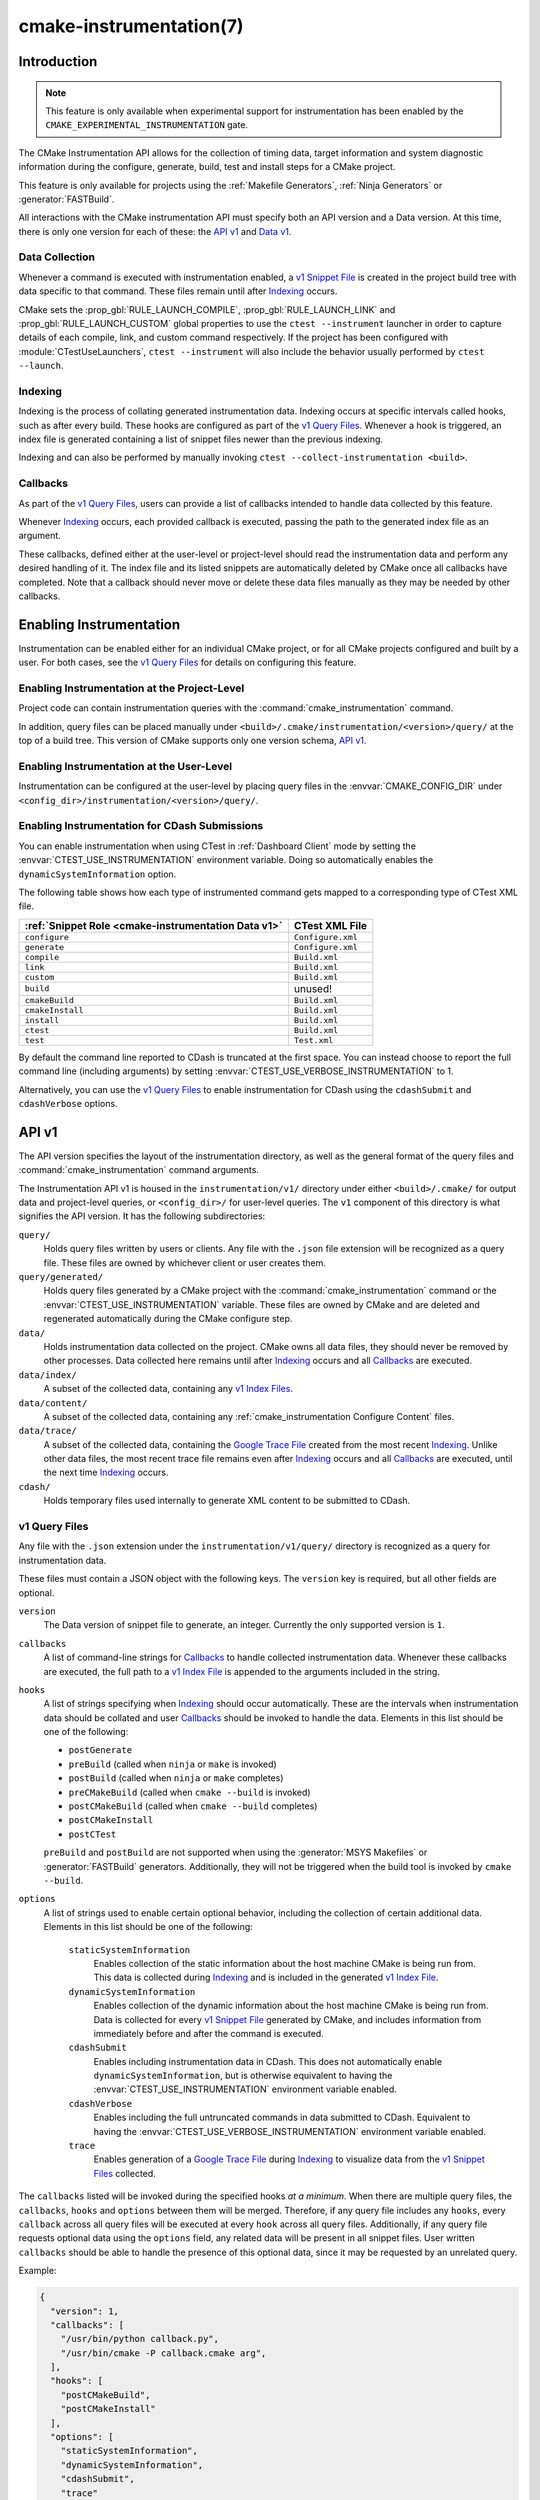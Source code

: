 .. cmake-manual-description: CMake Instrumentation

cmake-instrumentation(7)
************************

.. versionadded:: 4.0

.. only:: html

  .. contents::

Introduction
============

.. note::

   This feature is only available when experimental support for instrumentation
   has been enabled by the ``CMAKE_EXPERIMENTAL_INSTRUMENTATION`` gate.

The CMake Instrumentation API allows for the collection of timing data, target
information and system diagnostic information during the configure, generate,
build, test and install steps for a CMake project.

This feature is only available for projects using the
:ref:`Makefile Generators`, :ref:`Ninja Generators` or :generator:`FASTBuild`.

All interactions with the CMake instrumentation API must specify both an API
version and a Data version. At this time, there is only one version for each of
these: the `API v1`_ and `Data v1`_.

Data Collection
---------------

Whenever a command is executed with
instrumentation enabled, a `v1 Snippet File`_ is created in the project build
tree with data specific to that command. These files remain until after
`Indexing`_ occurs.

CMake sets the :prop_gbl:`RULE_LAUNCH_COMPILE`, :prop_gbl:`RULE_LAUNCH_LINK`
and :prop_gbl:`RULE_LAUNCH_CUSTOM` global properties to use the
``ctest --instrument`` launcher in order to capture details of each compile,
link, and custom command respectively. If the project has been configured with
:module:`CTestUseLaunchers`, ``ctest --instrument`` will also include the
behavior usually performed by ``ctest --launch``.

Indexing
--------

Indexing is the process of collating generated instrumentation data. Indexing
occurs at specific intervals called hooks, such as after every build. These
hooks are configured as part of the `v1 Query Files`_. Whenever a hook is
triggered, an index file is generated containing a list of snippet files newer
than the previous indexing.

Indexing and can also be performed by manually invoking
``ctest --collect-instrumentation <build>``.

Callbacks
---------

As part of the `v1 Query Files`_, users can provide a list of callbacks
intended to handle data collected by this feature.

Whenever `Indexing`_ occurs, each provided callback is executed, passing the
path to the generated index file as an argument.

These callbacks, defined either at the user-level or project-level should read
the instrumentation data and perform any desired handling of it. The index file
and its listed snippets are automatically deleted by CMake once all callbacks
have completed. Note that a callback should never move or delete these data
files manually as they may be needed by other callbacks.

Enabling Instrumentation
========================

Instrumentation can be enabled either for an individual CMake project, or
for all CMake projects configured and built by a user. For both cases,
see the `v1 Query Files`_ for details on configuring this feature.

Enabling Instrumentation at the Project-Level
---------------------------------------------

Project code can contain instrumentation queries with the
:command:`cmake_instrumentation` command.

In addition, query files can be placed manually under
``<build>/.cmake/instrumentation/<version>/query/`` at the top of a build tree.
This version of CMake supports only one version schema, `API v1`_.

Enabling Instrumentation at the User-Level
------------------------------------------

Instrumentation can be configured at the user-level by placing query files in
the :envvar:`CMAKE_CONFIG_DIR` under
``<config_dir>/instrumentation/<version>/query/``.

Enabling Instrumentation for CDash Submissions
----------------------------------------------

You can enable instrumentation when using CTest in :ref:`Dashboard Client`
mode by setting the :envvar:`CTEST_USE_INSTRUMENTATION` environment variable.
Doing so automatically enables the ``dynamicSystemInformation`` option.

The following table shows how each type of instrumented command gets mapped
to a corresponding type of CTest XML file.

=================================================== ==================
:ref:`Snippet Role <cmake-instrumentation Data v1>` CTest XML File
=================================================== ==================
``configure``                                       ``Configure.xml``
``generate``                                        ``Configure.xml``
``compile``                                         ``Build.xml``
``link``                                            ``Build.xml``
``custom``                                          ``Build.xml``
``build``                                           unused!
``cmakeBuild``                                      ``Build.xml``
``cmakeInstall``                                    ``Build.xml``
``install``                                         ``Build.xml``
``ctest``                                           ``Build.xml``
``test``                                            ``Test.xml``
=================================================== ==================

By default the command line reported to CDash is truncated at the first space.
You can instead choose to report the full command line (including arguments)
by setting :envvar:`CTEST_USE_VERBOSE_INSTRUMENTATION` to 1.

Alternatively, you can use the `v1 Query Files`_ to enable instrumentation for
CDash using the ``cdashSubmit`` and ``cdashVerbose`` options.

.. _`cmake-instrumentation API v1`:

API v1
======

The API version specifies the layout of the instrumentation directory, as well
as the general format of the query files and :command:`cmake_instrumentation`
command arguments.

The Instrumentation API v1 is housed  in the ``instrumentation/v1/`` directory
under either ``<build>/.cmake/`` for output data and project-level queries, or
``<config_dir>/`` for user-level queries. The ``v1`` component of this
directory is what signifies the API version. It has the following
subdirectories:

``query/``
  Holds query files written by users or clients. Any file with the ``.json``
  file extension will be recognized as a query file. These files are owned by
  whichever client or user creates them.

``query/generated/``
  Holds query files generated by a CMake project with the
  :command:`cmake_instrumentation` command or the
  :envvar:`CTEST_USE_INSTRUMENTATION` variable. These files are owned by CMake
  and are deleted and regenerated automatically during the CMake configure step.

``data/``
  Holds instrumentation data collected on the project. CMake owns all data
  files, they should never be removed by other processes. Data collected here
  remains until after `Indexing`_ occurs and all `Callbacks`_ are executed.

``data/index/``
  A subset of the collected data, containing any
  `v1 Index Files <v1 Index File_>`_.

``data/content/``
  A subset of the collected data, containing any
  :ref:`cmake_instrumentation Configure Content` files.

``data/trace/``
  A subset of the collected data, containing the `Google Trace File`_ created
  from the most recent `Indexing`_. Unlike other data files, the most recent
  trace file remains even after `Indexing`_ occurs and all `Callbacks`_ are
  executed, until the next time `Indexing`_ occurs.

``cdash/``
  Holds temporary files used internally to generate XML content to be submitted
  to CDash.

.. _`cmake-instrumentation v1 Query Files`:

v1 Query Files
--------------

Any file with the ``.json`` extension under the ``instrumentation/v1/query/``
directory is recognized as a query for instrumentation data.

These files must contain a JSON object with the following keys. The ``version``
key is required, but all other fields are optional.

``version``
  The Data version of snippet file to generate, an integer. Currently the only
  supported version is ``1``.

``callbacks``
  A list of command-line strings for `Callbacks`_ to handle collected
  instrumentation data. Whenever these callbacks are executed, the full path to
  a `v1 Index File`_ is appended to the arguments included in the string.

``hooks``
  A list of strings specifying when `Indexing`_ should occur automatically.
  These are the intervals when instrumentation data should be collated and user
  `Callbacks`_ should be invoked to handle the data. Elements in this list
  should be one of the following:

  * ``postGenerate``
  * ``preBuild`` (called when ``ninja``  or ``make`` is invoked)
  * ``postBuild`` (called when ``ninja`` or ``make`` completes)
  * ``preCMakeBuild`` (called when ``cmake --build`` is invoked)
  * ``postCMakeBuild`` (called when ``cmake --build`` completes)
  * ``postCMakeInstall``
  * ``postCTest``

  ``preBuild`` and ``postBuild`` are not supported when using the
  :generator:`MSYS Makefiles` or :generator:`FASTBuild` generators.
  Additionally, they will not be triggered when the build tool is invoked by
  ``cmake --build``.

``options``
  A list of strings used to enable certain optional behavior, including the
  collection of certain additional data. Elements in this list should be one of
  the following:

    ``staticSystemInformation``
      Enables collection of the static information about the host machine CMake
      is being run from. This data is collected during `Indexing`_ and is
      included in the generated `v1 Index File`_.

    ``dynamicSystemInformation``
      Enables collection of the dynamic information about the host machine
      CMake is being run from. Data is collected for every `v1 Snippet File`_
      generated by CMake, and includes information from immediately before and
      after the command is executed.

    ``cdashSubmit``
      Enables including instrumentation data in CDash. This does not
      automatically enable ``dynamicSystemInformation``, but is otherwise
      equivalent to having the :envvar:`CTEST_USE_INSTRUMENTATION` environment
      variable enabled.

    ``cdashVerbose``
      Enables including the full untruncated commands in data submitted to
      CDash. Equivalent to having the
      :envvar:`CTEST_USE_VERBOSE_INSTRUMENTATION` environment variable enabled.

    ``trace``
      Enables generation of a `Google Trace File`_ during `Indexing`_ to
      visualize data from the `v1 Snippet Files <v1 Snippet File_>`_ collected.

The ``callbacks`` listed will be invoked during the specified hooks
*at a minimum*. When there are multiple query files, the ``callbacks``,
``hooks`` and ``options`` between them will be merged. Therefore, if any query
file includes any ``hooks``, every ``callback`` across all query files will be
executed at every ``hook`` across all query files. Additionally, if any query
file requests optional data using the ``options`` field, any related data will
be present in all snippet files. User written ``callbacks`` should be able to
handle the presence of this optional data, since it may be requested by an
unrelated query.

Example:

.. code-block:: json

  {
    "version": 1,
    "callbacks": [
      "/usr/bin/python callback.py",
      "/usr/bin/cmake -P callback.cmake arg",
    ],
    "hooks": [
      "postCMakeBuild",
      "postCMakeInstall"
    ],
    "options": [
      "staticSystemInformation",
      "dynamicSystemInformation",
      "cdashSubmit",
      "trace"
    ]
  }

In this example, after every ``cmake --build`` or ``cmake --install``
invocation, an index file ``index-<timestamp>.json`` will be generated in
``<build>/.cmake/instrumentation/v1/data/index`` containing a list of data
snippet files created since the previous indexing. The commands
``/usr/bin/python callback.py index-<timestamp>.json`` and
``/usr/bin/cmake -P callback.cmake arg index-<timestamp>.json`` will be executed
in that order. The index file will contain the ``staticSystemInformation`` data
and each snippet file listed in the index will contain the
``dynamicSystemInformation`` data. Additionally, the index file will contain
the path to the generated `Google Trace File`_. Once both callbacks have completed,
the index file and data files listed by it (including snippet files, but not
the trace file) will be deleted from the project build tree. The instrumentation
data will be present in the XML files submitted to CDash, but with truncated
command strings because ``cdashVerbose`` was not enabled.

.. _`cmake-instrumentation Data v1`:

Data v1
=======

Data version specifies the contents of the output files generated by the CMake
instrumentation API as part of the `Data Collection`_ and `Indexing`_. A new
version number will be created whenever previously included data is removed or
reformatted such that scripts written to parse this data may become
incompatible with the new format. There are three types of data files generated:
the `v1 Snippet File`_, the `v1 Index File`_, and the `Google Trace File`_.
When using the `API v1`_, these files live in
``<build>/.cmake/instrumentation/v1/data/`` under the project build tree.

.. _`cmake-instrumentation v1 Snippet File`:

v1 Snippet File
---------------

Snippet files are generated for every compile, link and custom command invoked
as part of the CMake build or install step and contain instrumentation data about
the command executed. Additionally, snippet files are created for the following:

* The CMake configure step
* The CMake generate step
* Entire build step (executed with ``cmake --build``)
* Entire install step (executed with ``cmake --install``)
* Each ``ctest`` invocation
* Each individual test executed by ``ctest``.

These files remain in the build tree until after `Indexing`_ occurs and any
user-specified `Callbacks`_ are executed.

Snippet files have a filename with the syntax ``<role>-<hash>-<timestamp>.json``
and contain the following data:

  ``version``
    The Data version of the snippet file, an integer. Currently the version is
    always ``1``.

  ``command``
    The full command executed. Excluded when ``role`` is ``build``.

  ``workingDir``
    The working directory in which the ``command`` was executed.

  ``result``
    The exit-value of the command, an integer.

  ``role``
    The type of command executed, which will be one of the following values:

    * ``configure``: the CMake configure step
    * ``generate``: the CMake generate step
    * ``compile``: an individual compile step invoked during the build
    * ``link``: an individual link step invoked during the build
    * ``custom``: an individual custom command invoked during the build
    * ``build``: a complete ``make`` or ``ninja`` invocation
      (not through ``cmake --build``).
    * ``cmakeBuild``: a complete ``cmake --build`` invocation
    * ``cmakeInstall``: a complete ``cmake --install`` invocation
    * ``install``: an individual ``cmake -P cmake_install.cmake`` invocation
    * ``ctest``: a complete ``ctest`` invocation
    * ``test``: a single test executed by CTest

  ``target``
    The CMake target associated with the command. Included when ``role`` is
    ``compile``, or ``link``, and when ``role`` is ``custom`` and the custom
    command is attached to a target with :ref:`add_custom_command(TARGET)`.

  ``targetType``
    The :prop_tgt:`TYPE` of the target. Only included when ``role`` is
    ``link``.

  ``targetLabels``
    The :prop_tgt:`LABELS` of the target. Only included when ``role`` is
    ``link``.

  ``timeStart``
    Time at which the command started, expressed as the number of milliseconds
    since the system epoch.

  ``duration``
    The duration that the command ran for, expressed in milliseconds.

  ``outputs``
    The command's output file(s), an array. Only included when ``role`` is one
    of: ``compile``, ``link``, ``custom``.

  ``outputSizes``
    The size(s) in bytes of the ``outputs``, an array. For files which do not
    exist, the size is 0. Included under the same conditions as the ``outputs``
    field.

  ``source``
    The source file being compiled. Only included when ``role`` is ``compile``.

  ``language``
    The language of the source file being compiled. Only included when ``role`` is
    ``compile`` or ``link``.

  ``testName``
    The name of the test being executed. Only included when ``role`` is ``test``.

  ``config``
    The type of build, such as ``Release`` or ``Debug``. Only included when
    ``role`` is one of: ``compile``, ``link``, ``custom``, ``install``,
    ``test``.

  ``dynamicSystemInformation``
    Specifies the dynamic information collected about the host machine
    CMake is being run from. Data is collected for every snippet file
    generated by CMake, with data immediately before and after the command is
    executed. Only included when enabled by the `v1 Query Files`_.

    ``beforeHostMemoryUsed``
      The Host Memory Used in KiB at ``timeStart``.

    ``afterHostMemoryUsed``
      The Host Memory Used in KiB at ``timeStop``.

    ``beforeCPULoadAverage``
      The Average CPU Load at ``timeStart``.

    ``afterCPULoadAverage``
      The Average CPU Load at ``timeStop``.

  ``configureContent``
    The path to a :ref:`cmake_instrumentation Configure Content` file located
    under ``data``, which may contain information about the CMake configure
    step corresponding to this data.

Example:

.. code-block:: json

  {
    "version": 1,
    "command" : "\"/usr/bin/c++\" \"-MD\" \"-MT\" \"CMakeFiles/main.dir/main.cxx.o\" \"-MF\" \"CMakeFiles/main.dir/main.cxx.o.d\" \"-o\" \"CMakeFiles/main.dir/main.cxx.o\" \"-c\" \"<src>/main.cxx\"",
    "role" : "compile",
    "return" : 1,
    "target": "main",
    "language" : "C++",
    "outputs" : [ "CMakeFiles/main.dir/main.cxx.o" ],
    "outputSizes" : [ 0 ],
    "source" : "<src>/main.cxx",
    "config" : "Debug",
    "dynamicSystemInformation" :
    {
      "afterCPULoadAverage" : 2.3500000000000001,
      "afterHostMemoryUsed" : 6635680.0
      "beforeCPULoadAverage" : 2.3500000000000001,
      "beforeHostMemoryUsed" : 6635832.0
    },
    "timeStart" : 1737053448177,
    "duration" : 31,
    "configureContent" : "content/configure-2025-07-11T12-46-32-0572.json"
  }

v1 Index File
-------------

Index files contain a list of `v1 Snippet Files <v1 Snippet File_>`_. It
serves as an entry point for navigating the instrumentation data. They are
generated whenever `Indexing`_ occurs and deleted after any user-specified
`Callbacks`_ are executed.

``version``
  The Data version of the index file, an integer. Currently the version is
  always ``1``.

``buildDir``
  The build directory of the CMake project.

``dataDir``
  The full path to the ``<build>/.cmake/instrumentation/v1/data/`` directory.

``hook``
  The name of the hook responsible for generating the index file. In addition
  to the hooks that can be specified by one of the `v1 Query Files`_, this value may
  be set to ``manual`` if indexing is performed by invoking
  ``ctest --collect-instrumentation <build>``.

``snippets``
  Contains a list of `v1 Snippet Files <v1 Snippet File_>`_. This includes all
  snippet files generated since the previous index file was created. The file
  paths are relative to ``dataDir``.

``trace``:
  Contains the path to the `Google Trace File`_. This includes data from all
  corresponding ``snippets`` in the index file. The file path is relative to
  ``dataDir``. Only included when enabled by the `v1 Query Files`_.

``staticSystemInformation``
  Specifies the static information collected about the host machine
  CMake is being run from. Only included when enabled by the `v1 Query Files`_.

  * ``OSName``
  * ``OSPlatform``
  * ``OSRelease``
  * ``OSVersion``
  * ``familyId``
  * ``hostname``
  * ``is64Bits``
  * ``modelId``
  * ``numberOfLogicalCPU``
  * ``numberOfPhysicalCPU``
  * ``processorAPICID``
  * ``processorCacheSize``
  * ``processorClockFrequency``
  * ``processorName``
  * ``totalPhysicalMemory``
  * ``totalVirtualMemory``
  * ``vendorID``
  * ``vendorString``

Example:

.. code-block:: json

  {
    "version": 1,
    "hook": "manual",
    "buildDir": "<build>",
    "dataDir": "<build>/.cmake/instrumentation/v1/data",
    "snippets": [
      "configure-<hash>-<timestamp>.json",
      "generate-<hash>-<timestamp>.json",
      "compile-<hash>-<timestamp>.json",
      "compile-<hash>-<timestamp>.json",
      "link-<hash>-<timestamp>.json",
      "install-<hash>-<timestamp>.json",
      "ctest-<hash>-<timestamp>.json",
      "test-<hash>-<timestamp>.json",
      "test-<hash>-<timestamp>.json",
    ],
    "trace": "trace/trace-<timestamp>.json"
  }

Google Trace File
-----------------

Trace files follow the `Google Trace Event Format`_. They include data from
all `v1 Snippet Files <v1 Snippet File_>`_ listed in the current index file.
These files remain in the build tree even after `Indexing`_ occurs and all
`Callbacks`_ are executed, until the next time `Indexing`_ occurs.

Trace files are stored in the ``JSON Array Format``, where each
`v1 Snippet File`_ corresponds to a single trace event object. Each trace
event contains the following data:

``name``
  A descriptive name generated by CMake based on the given snippet data.

``cat``
  The ``role`` from the `v1 Snippet File`_.

``ph``
  Currently, always ``"X"`` to represent ``Complete Events``.

``ts``
  The ``timeStart`` from the `v1 Snippet File`_, converted from milliseconds to
  microseconds.

``dur``
  The ``duration`` from the `v1 Snippet File`_, converted from milliseconds to
  microseconds.

``pid``
  Unused (always zero).

``tid``
  An integer ranging from zero to the number of concurrent jobs with which the
  processes being indexed ran. This is a synthetic ID calculated by CMake
  based on the ``ts`` and ``dur`` of all snippet files being indexed in
  order to produce a more useful visualization of the process concurrency.

``args``
  Contains all data from the `v1 Snippet File`_ corresponding to this trace event.

.. _`Google Trace Event Format`: https://docs.google.com/document/d/1CvAClvFfyA5R-PhYUmn5OOQtYMH4h6I0nSsKchNAySU/preview
